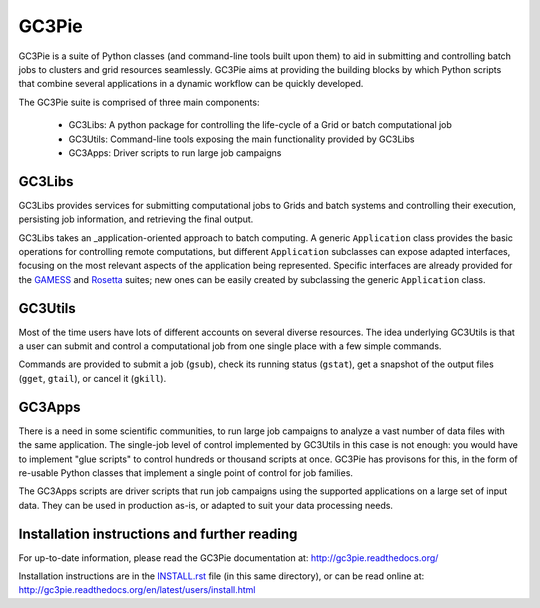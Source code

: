 ========================================================================
    GC3Pie
========================================================================

.. This file follows reStructuredText markup syntax; see
   http://docutils.sf.net/rst.html for more information


GC3Pie is a suite of Python classes (and command-line tools built
upon them) to aid in submitting and controlling batch jobs to clusters
and grid resources seamlessly.  GC3Pie aims at providing the
building blocks by which Python scripts that combine several
applications in a dynamic workflow can be quickly developed.

The GC3Pie suite is comprised of three main components:

 * GC3Libs: A python package for controlling the life-cycle of a Grid or batch computational job
 * GC3Utils: Command-line tools exposing the main functionality provided by GC3Libs
 * GC3Apps: Driver scripts to run large job campaigns


GC3Libs
=======

GC3Libs provides services for submitting computational jobs to Grids
and batch systems and controlling their execution, persisting job
information, and retrieving the final output.

GC3Libs takes an _application-oriented approach to batch computing.  A
generic ``Application`` class provides the basic operations for
controlling remote computations, but different ``Application``
subclasses can expose adapted interfaces, focusing on the most
relevant aspects of the application being represented. Specific
interfaces are already provided for the GAMESS_ and Rosetta_ suites;
new ones can be easily created by subclassing the generic
``Application`` class.


GC3Utils
========

Most of the time users have lots of different accounts on several
diverse resources. The idea underlying GC3Utils is that a user can
submit and control a computational job from one single place with a few
simple commands.

Commands are provided to submit a job (``gsub``), check its running
status (``gstat``), get a snapshot of the output files (``gget``,
``gtail``), or cancel it (``gkill``).


GC3Apps
=======

There is a need in some scientific communities, to run large job
campaigns to analyze a vast number of data files with the same
application.  The single-job level of control implemented by GC3Utils
in this case is not enough: you would have to implement "glue scripts"
to control hundreds or thousand scripts at once.  GC3Pie has provisons
for this, in the form of re-usable Python classes that implement a
single point of control for job families.

The GC3Apps scripts are driver scripts that run job campaigns using
the supported applications on a large set of input data.  They can be
used in production as-is, or adapted to suit your data processing needs.


Installation instructions and further reading
=============================================

For up-to-date information, please read the GC3Pie documentation at:
http://gc3pie.readthedocs.org/

Installation instructions are in the `INSTALL.rst`_ file (in this
same directory), or can be read online at:
http://gc3pie.readthedocs.org/en/latest/users/install.html

.. _`INSTALL.rst`: https://github.com/uzh/gc3pie/blob/master/INSTALL.rst


.. References

.. _GC3Pie: http://gc3pie.googlecode.com/
.. _GAMESS: http://www.msg.chem.iastate.edu/gamess/
.. _Rosetta: http://www.rosettacommons.org/


.. (for Emacs only)
..
  Local variables:
  mode: rst
  End:
